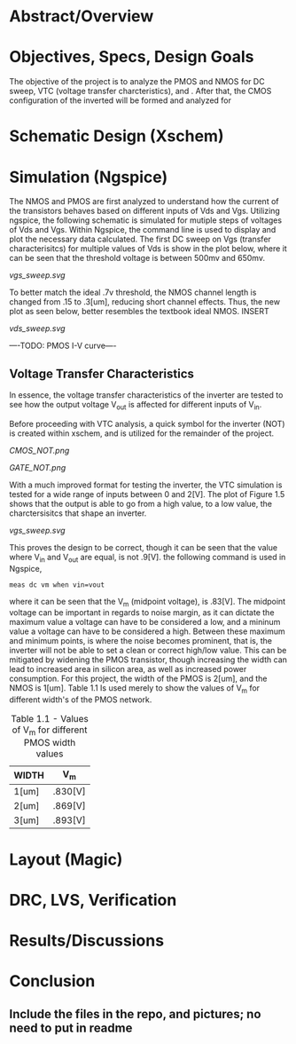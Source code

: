 * Abstract/Overview

* Objectives, Specs, Design Goals
The objective of the project is to analyze the PMOS and NMOS for DC sweep, VTC (voltage transfer charcteristics), and . After that, the CMOS configuration of the inverted will be formed and analyzed for

* Schematic Design (Xschem)

* Simulation (Ngspice)

The NMOS and PMOS are first analyzed to understand how the current of the transistors behaves based on different inputs of Vds and Vgs. Utilizing ngspice, the following schematic is simulated for mutiple steps of voltages of Vds and Vgs. Within Ngspice, the command line is used to display and plot the necessary data calculated. The first DC sweep on Vgs (transfer characterisitcs) for multiple values of Vds is show in the plot below, where it can be seen that the threshold voltage is between 500mv and 650mv.

#+CAPTION: Figure 1.1
[[vgs_sweep.svg]]

To better match the ideal .7v threshold, the NMOS channel length is changed from .15 to .3[um], reducing short channel effects. Thus, the new plot as seen below, better resembles the textbook ideal NMOS. INSERT

#+CAPTION: Figure 1.2
[[vds_sweep.svg]]

----TODO: PMOS I-V curve----

** Voltage Transfer Characteristics

In essence, the voltage transfer characteristics of the inverter are tested to see how the output voltage V_out is affected for different inputs of V_in.

Before proceeding with VTC analysis, a quick symbol for the inverter (NOT) is created within xschem, and is utilized for the remainder of the project.

#+CAPTION: Figure 1.3 - Inverter in the form of CMOS
[[CMOS_NOT.png]]

#+CAPTION: Figure 1.4 - Inverter in the form of a gate
[[GATE_NOT.png]]

With a much improved format for testing the inverter, the VTC simulation is tested for a wide range of inputs between 0 and 2[V]. The plot of Figure 1.5 shows that the output is able to go from a high value, to a low value, the charctersisitcs that shape an inverter. 

#+CAPTION: Figure 1.5
[[vgs_sweep.svg]]

This proves the design to be correct, though it can be seen that the value where V_in and V_out are equal, is not .9[V]. the following command is used in Ngspice,

#+BEGIN_SRC spice
meas dc vm when vin=vout
#+END_SRC

where it can be seen that the V_m (midpoint voltage), is .83[V]. The midpoint voltage can be important in regards to noise margin, as it can dictate the maximum value a voltage can have to be considered a low, and a mininum value a voltage can have to be considered a high. Between these maximum and minimum points, is where the noise becomes prominent, that is, the inverter will not be able to set a clean or correct high/low value. This can be mitigated by widening the PMOS transistor, though increasing the width can lead to increased area in silicon area, as well as increased power consumption. For this project, the width of the PMOS is 2[um], and the NMOS is 1[um]. Table 1.1 Is used merely to show the values of V_m for different width's of the PMOS network.

#+CAPTION: Table 1.1 - Values of V_m for different PMOS width values
| WIDTH | V_m |
|-------+-----|
| 1[um] | .830[V] |
| 2[um] | .869[V] |
| 3[um] | .893[V] |


* Layout (Magic)

* DRC, LVS, Verification

* Results/Discussions

* Conclusion

** Include the files in the repo, and pictures; no need to put in readme
